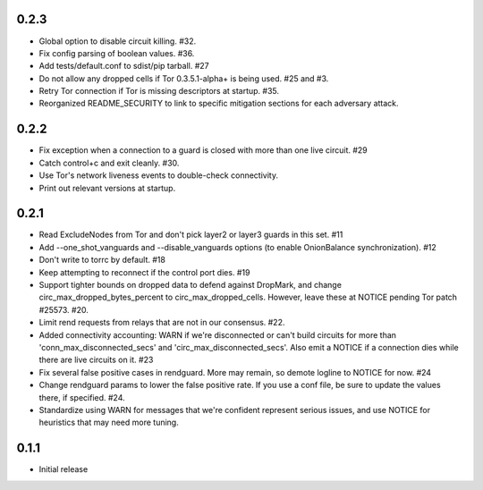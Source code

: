 0.2.3
-----
- Global option to disable circuit killing. #32.
- Fix config parsing of boolean values. #36.
- Add tests/default.conf to sdist/pip tarball. #27
- Do not allow any dropped cells if Tor 0.3.5.1-alpha+ is being used. #25 and #3.
- Retry Tor connection if Tor is missing descriptors at startup. #35.
- Reorganized README_SECURITY to link to specific mitigation sections for each
  adversary attack.

0.2.2
-----
- Fix exception when a connection to a guard is closed with more than one
  live circuit. #29
- Catch control+c and exit cleanly. #30.
- Use Tor's network liveness events to double-check connectivity.
- Print out relevant versions at startup.

0.2.1
-----

- Read ExcludeNodes from Tor and don't pick layer2 or layer3 guards in this
  set. #11
- Add --one_shot_vanguards and --disable_vanguards options (to enable
  OnionBalance synchronization). #12
- Don't write to torrc by default. #18
- Keep attempting to reconnect if the control port dies. #19
- Support tighter bounds on dropped data to defend against DropMark,
  and change circ_max_dropped_bytes_percent to circ_max_dropped_cells.
  However, leave these at NOTICE pending Tor patch #25573. #20.
- Limit rend requests from relays that are not in our consensus. #22.
- Added connectivity accounting: WARN if we're disconnected or can't build
  circuits for more than 'conn_max_disconnected_secs' and
  'circ_max_disconnected_secs'. Also emit a NOTICE if a connection dies while 
  there are live circuits on it. #23
- Fix several false positive cases in rendguard. More may remain, so demote
  logline to NOTICE for now. #24
- Change rendguard params to lower the false positive rate. If you use a
  conf file, be sure to update the values there, if specified. #24.
- Standardize using WARN for messages that we're confident represent
  serious issues, and use NOTICE for heuristics that may need more tuning.

0.1.1
-----

- Initial release
